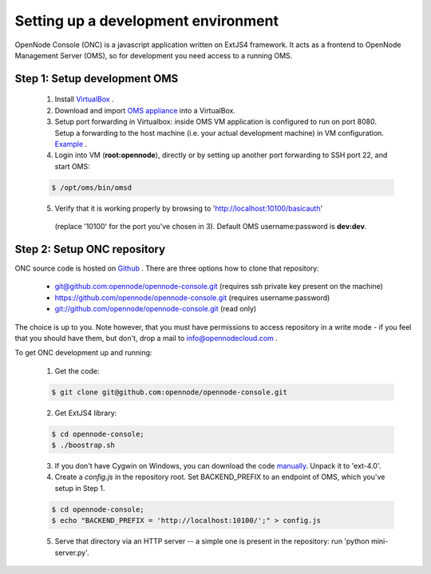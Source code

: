 Setting up a development environment
====================================

OpenNode Console (ONC) is a javascript application written on ExtJS4 framework.
It acts as a frontend to OpenNode Management Server (OMS), so for development you need access to a running OMS.

Step 1: Setup development OMS
-----------------------------

 1. Install `VirtualBox <https://www.virtualbox.org/wiki/Downloads>`_ .

 2. Download and import `OMS appliance <http://opennodecloud.com/download/on-dev.ova>`_ into a VirtualBox.

 3. Setup port forwarding in Virtualbox: inside OMS VM application is configured to run on port 8080. Setup a forwarding
    to the host machine (i.e. your actual development machine) in VM configuration. `Example <http://i.imgur.com/m9HQ3.png>`_ .

 4. Login into VM (**root:opennode**), directly or by setting up another port forwarding to SSH port 22, and start OMS:
 
 .. code-block:: sh

    $ /opt/oms/bin/omsd

 5. Verify that it is working properly by browsing to 'http://localhost:10100/basicauth'
   (replace '10100' for the port you've chosen in 3). Default OMS username:password is **dev:dev**.

Step 2: Setup ONC repository
----------------------------

ONC source code is hosted on `Github <https://github.com/opennode/opennode-console>`_ . There are three options how to
clone that repository:

 * `<git@github.com:opennode/opennode-console.git>`_ (requires ssh private key present on the machine)
 * `<https://github.com/opennode/opennode-console.git>`_ (requires username:password)
 * `<git://github.com/opennode/opennode-console.git>`_ (read only)

The choice is up to you. Note however, that you must have permissions to access repository in a write mode - if you feel
that you should have them, but don't, drop a mail to info@opennodecloud.com .

To get ONC development up and running:
 
 1. Get the code:
  
 .. code-block:: sh

    $ git clone git@github.com:opennode/opennode-console.git

 2. Get ExtJS4 library:

 .. code-block:: sh

    $ cd opennode-console;
    $ ./boostrap.sh

 3. If you don't have Cygwin on Windows, you can download the code `manually <http://extjs.cachefly.net/ext-4.0.7-gpl.zip>`_.
    Unpack it to 'ext-4.0'.

 4. Create a *config.js* in the repository root. Set BACKEND_PREFIX to an endpoint of OMS, which you've setup in Step 1.

 .. code-block:: sh

    $ cd opennode-console;
    $ echo "BACKEND_PREFIX = 'http://localhost:10100/';" > config.js

 5. Serve that directory via an HTTP server -- a simple one is present in the repository: run 'python mini-server.py'.
